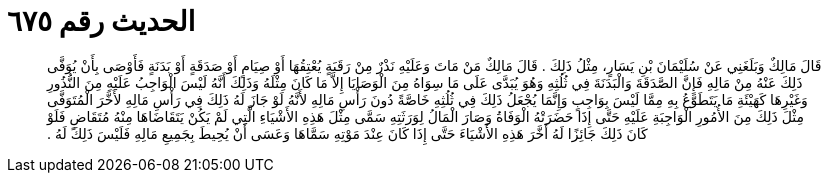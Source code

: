 
= الحديث رقم ٦٧٥

[quote.hadith]
قَالَ مَالِكٌ وَبَلَغَنِي عَنْ سُلَيْمَانَ بْنِ يَسَارٍ، مِثْلُ ذَلِكَ ‏.‏ قَالَ مَالِكٌ مَنْ مَاتَ وَعَلَيْهِ نَذْرٌ مِنْ رَقَبَةٍ يُعْتِقُهَا أَوْ صِيَامٍ أَوْ صَدَقَةٍ أَوْ بَدَنَةٍ فَأَوْصَى بِأَنْ يُوَفَّى ذَلِكَ عَنْهُ مِنْ مَالِهِ فَإِنَّ الصَّدَقَةَ وَالْبَدَنَةَ فِي ثُلُثِهِ وَهُوَ يُبَدَّى عَلَى مَا سِوَاهُ مِنَ الْوَصَايَا إِلاَّ مَا كَانَ مِثْلَهُ وَذَلِكَ أَنَّهُ لَيْسَ الْوَاجِبُ عَلَيْهِ مِنَ النُّذُورِ وَغَيْرِهَا كَهَيْئَةِ مَا يَتَطَوَّعُ بِهِ مِمَّا لَيْسَ بِوَاجِبٍ وَإِنَّمَا يُجْعَلُ ذَلِكَ فِي ثُلُثِهِ خَاصَّةً دُونَ رَأْسِ مَالِهِ لأَنَّهُ لَوْ جَازَ لَهُ ذَلِكَ فِي رَأْسِ مَالِهِ لأَخَّرَ الْمُتَوَفَّى مِثْلَ ذَلِكَ مِنَ الأُمُورِ الْوَاجِبَةِ عَلَيْهِ حَتَّى إِذَا حَضَرَتْهُ الْوَفَاةُ وَصَارَ الْمَالُ لِوَرَثَتِهِ سَمَّى مِثْلَ هَذِهِ الأَشْيَاءِ الَّتِي لَمْ يَكُنْ يَتَقَاضَاهَا مِنْهُ مُتَقَاضٍ فَلَوْ كَانَ ذَلِكَ جَائِزًا لَهُ أَخَّرَ هَذِهِ الأَشْيَاءَ حَتَّى إِذَا كَانَ عِنْدَ مَوْتِهِ سَمَّاهَا وَعَسَى أَنْ يُحِيطَ بِجَمِيعِ مَالِهِ فَلَيْسَ ذَلِكَ لَهُ ‏.‏